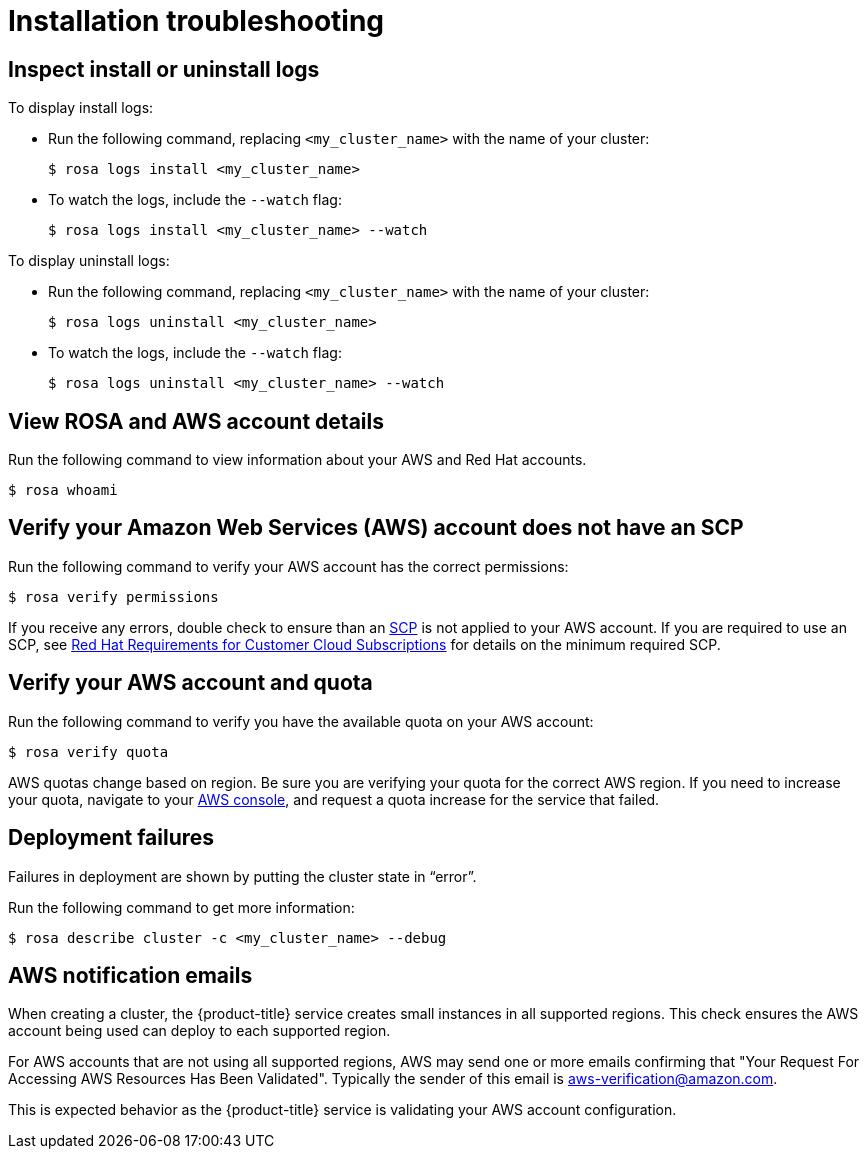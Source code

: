 // Module included in the following assemblies:
//
// getting_started_rosa/rosa-faq.adoc


[id="rosa-faq-installing_{context}"]
= Installation troubleshooting

[id="rosa-faq-install-uninstall-logs_{context}"]
== Inspect install or uninstall logs

To display install logs:

* Run the following command, replacing `<my_cluster_name>` with the name of your cluster:
+
[source,terminal]
----
$ rosa logs install <my_cluster_name>
----
+
* To watch the logs, include the `--watch` flag:
+
[source,terminal]
----
$ rosa logs install <my_cluster_name> --watch
----

To display uninstall logs:

* Run the following command, replacing `<my_cluster_name>` with the name of your cluster:
+
[source,terminal]
----
$ rosa logs uninstall <my_cluster_name>
----
+
* To watch the logs, include the `--watch` flag:
+
[source,terminal]
----
$ rosa logs uninstall <my_cluster_name> --watch
----

[id="rosa-faq-whoami_{context}"]
== View ROSA and AWS account details

Run the following command to view information about your AWS and Red Hat accounts.

[source,terminal]
----
$ rosa whoami
----

[id="rosa-faq-verify-SCP_{context}"]
== Verify your Amazon Web Services (AWS) account does not have an SCP

Run the following command to verify your AWS account has the correct permissions:

[source,terminal]
----
$ rosa verify permissions
----

If you receive any errors, double check to ensure than an link:https://docs.aws.amazon.com/organizations/latest/userguide/orgs_manage_policies_type-auth.html#orgs_manage_policies_scp[SCP] is not applied to your AWS account. If you are required to use an SCP, see link:https://www.openshift.com/dedicated/ccs#scp[Red Hat Requirements for Customer Cloud Subscriptions] for details on the minimum required SCP.

[id="rosa-faq-verify-aws-quota_{context}"]
== Verify your AWS account and quota

Run the following command to verify you have the available quota on your AWS account:

[source,terminal]
----
$ rosa verify quota
----

AWS quotas change based on region. Be sure you are verifying your quota for the correct AWS region. If you need to increase your quota, navigate to your link:https://aws.amazon.com/console/[AWS console], and request a quota increase for the service that failed.

[id="rosa-faq-deployment-failures_{context}"]
== Deployment failures

Failures in deployment are shown by putting the cluster state in “error”.

Run the following command to get more information:

[source,terminal]
----
$ rosa describe cluster -c <my_cluster_name> --debug
----
[id="rosa-faq-aws-notification-emails_{context}"]
== AWS notification emails

When creating a cluster, the {product-title} service creates small instances in all supported regions. This check ensures the AWS account being used can deploy to each supported region.

For AWS accounts that are not using all supported regions, AWS may send one or more emails confirming that "Your Request For Accessing AWS Resources Has Been Validated". Typically the sender of this email is aws-verification@amazon.com.

This is expected behavior as the {product-title} service is validating your AWS account configuration.

